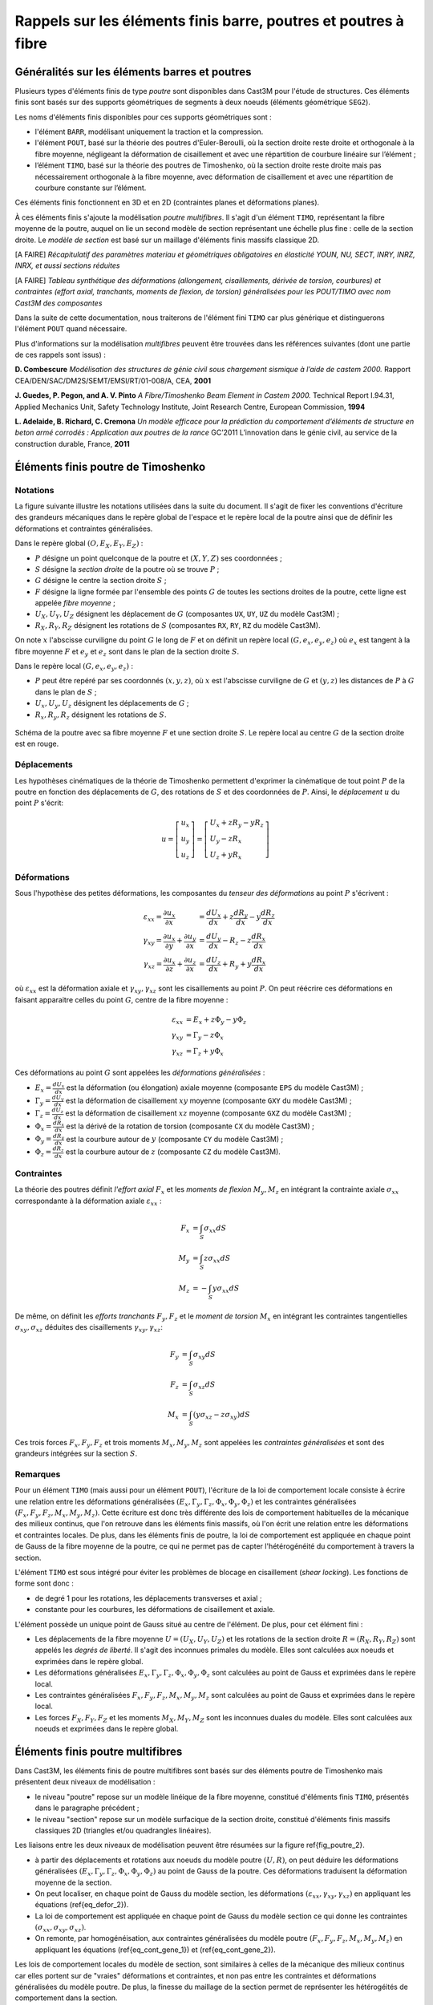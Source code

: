 .. _sec:modeles_beton_rappels_poutres:

Rappels sur les éléments finis barre, poutres et poutres à fibre
================================================================

Généralités sur les éléments barres et poutres
----------------------------------------------

Plusieurs types d'éléments finis de type *poutre* sont disponibles dans Cast3M pour l'étude
de structures. Ces éléments finis sont basés sur des supports géométriques de segments à deux
noeuds (éléments géométrique ``SEG2``).

Les noms d'éléments finis disponibles pour ces supports géométriques sont :

- l'élément ``BARR``, modélisant uniquement la traction et la compression.
- l'élément ``POUT``, basé sur la théorie des poutres d'Euler-Beroulli,
  où la section droite reste droite et orthogonale à la fibre moyenne,
  négligeant la déformation de cisaillement et avec une répartition de
  courbure linéaire sur l’élément ;
- l’élément ``TIMO``, basé sur la théorie des poutres de Timoshenko,
  où la section droite reste droite mais pas nécessairement orthogonale à la
  fibre moyenne, avec déformation de cisaillement et avec une répartition
  de courbure constante sur l’élément.

Ces éléments finis fonctionnent en 3D et en 2D (contraintes planes et déformations planes).

À ces éléments finis s'ajoute la modélisation *poutre multifibres*. Il s'agit d'un
élément ``TIMO``, représentant la fibre moyenne de la poutre, auquel on lie un second
modèle de section représentant une échelle plus fine : celle de la section droite.
Le *modèle de section* est basé sur un maillage d'éléments finis massifs classique 2D.

[A FAIRE] *Récapitulatif des paramètres materiau et géométriques obligatoires en élasticité YOUN, NU, SECT, INRY, INRZ, INRX, et aussi sections réduites*

[A FAIRE] *Tableau synthétique des déformations (allongement, cisaillements, dérivée de torsion, courbures) et contraintes (effort axial, tranchants, moments de flexion, de torsion) généralisées pour les POUT/TIMO
avec nom Cast3M des composantes*

Dans la suite de cette documentation, nous traiterons de l'élément fini ``TIMO`` car plus générique
et distinguerons l'élément ``POUT`` quand nécessaire.

Plus d'informations sur la modélisation *multifibres* peuvent être trouvées dans les références suivantes (dont une partie de
ces rappels sont issus) :

**D. Combescure** *Modélisation des structures de génie civil sous chargement sismique à l’aide de castem 2000.*
Rapport CEA/DEN/SAC/DM2S/SEMT/EMSI/RT/01-008/A, CEA, **2001**

**J. Guedes, P. Pegon, and A. V. Pinto** *A Fibre/Timoshenko Beam Element in Castem 2000.*
Technical Report I.94.31, Applied Mechanics Unit, Safety Technology Institute, Joint Research Centre, European Commission, **1994**

**L. Adelaide, B. Richard, C. Cremona** *Un modèle efficace pour la prédiction du comportement d’éléments
de structure en beton armé corrodés : Application aux poutres de la rance* GC’2011 L’innovation dans le
génie civil, au service de la construction durable, France, **2011**



Éléments finis poutre de Timoshenko
-----------------------------------

Notations
~~~~~~~~~
La figure suivante illustre les notations utilisées dans la suite du document.
Il s'agit de fixer les conventions d'écriture des grandeurs mécaniques dans
le repère global de l'espace et le repère local de la poutre ainsi que de
définir les déformations et contraintes généralisées.

Dans le repère global :math:`\left(O,\underline{E}_X,\underline{E}_Y,\underline{E}_Z\right)` :

- :math:`P` désigne un point quelconque de la poutre et :math:`(X,Y,Z)` ses coordonnées ;
- :math:`S` désigne la *section droite* de la poutre où se trouve :math:`P` ;
- :math:`G` désigne le centre la section droite :math:`S` ;
- :math:`F` désigne la ligne formée par l'ensemble des points :math:`G` de toutes les
  sections droites de la poutre, cette ligne est appelée *fibre moyenne* ;
- :math:`U_X, U_Y, U_Z` désignent les déplacement de :math:`G` (composantes ``UX``, ``UY``, ``UZ`` du modèle Cast3M) ;
- :math:`R_X, R_Y, R_Z` désignent les rotations de :math:`S` (composantes ``RX``, ``RY``, ``RZ`` du modèle Cast3M).

On note :math:`x` l'abscisse curviligne du point :math:`G` le long de :math:`F`
et on définit un repère local :math:`\left(G,\underline{e}_x,\underline{e}_y,\underline{e}_z\right)`
où :math:`\underline{e}_x` est tangent à la fibre moyenne :math:`F` et
:math:`\underline{e}_y` et :math:`\underline{e}_z` sont dans le plan de la
section droite :math:`S`.

Dans le repère local :math:`\left(G,\underline{e}_x,\underline{e}_y,\underline{e}_z\right)` :

- :math:`P` peut être repéré par ses coordonnés :math:`(x,y,z)`, où
  :math:`x` est l'abscisse curviligne de :math:`G` et :math:`(y,z)` les
  distances de :math:`P` à :math:`G` dans le plan de :math:`S` ;
- :math:`U_x, U_y, U_z` désignent les déplacements de :math:`G` ;
- :math:`R_x, R_y, R_z` désignent les rotations de :math:`S`.

.. figure:: figures/schema_poutre_1.png
   :width: 10cm
   :align: center
   :name: fig:poutre_1
   
   Schéma de la poutre avec sa fibre moyenne :math:`F` et une section droite :math:`S`.
   Le repère local au centre :math:`G` de la section droite est en rouge.
   


Déplacements
~~~~~~~~~~~~

Les hypothèses cinématiques de la théorie de Timoshenko permettent d'exprimer la
cinématique de tout point :math:`P` de la poutre en fonction des déplacements de
:math:`G`, des rotations de :math:`S` et des coordonnées de :math:`P`. Ainsi,
le *déplacement* :math:`\underline{u}` du point :math:`P` s'écrit:

.. math::
   \underline{u}=
   \left[ \begin{array}{c}
   u_x \\
   u_y \\
   u_z \end{array} \right]=
   \left[ \begin{array}{l}
   U_x + zR_y - yR_z \\
   U_y - zR_x \\
   U_z + yR_x \end{array} \right]


Déformations
~~~~~~~~~~~~

Sous l'hypothèse des petites déformations, les composantes du *tenseur des
déformations* au point :math:`P` s'écrivent :

.. math::
   \varepsilon_{xx} = \frac{\partial u_x}{\partial x}\phantom{+\frac{\partial u_x}{\partial x}} & = \frac{dU_x}{dx}+z\frac{dR_y}{dx}-y\frac{dR_z}{dx} \\
   \gamma_{xy}      = \frac{\partial u_x}{\partial y}+\frac{\partial u_y}{\partial x}           & = \frac{dU_y}{dx}-R_z-z\frac{dR_x}{dx} \\
   \gamma_{xz}      = \frac{\partial u_x}{\partial z}+\frac{\partial u_z}{\partial x}           & = \frac{dU_z}{dx}+R_y+y\frac{dR_x}{dx}

où :math:`\varepsilon_{xx}` est la déformation axiale et :math:`\gamma_{xy},\gamma_{xz}` sont les cisaillements au point :math:`P`. On peut réécrire ces déformations en faisant apparaitre celles du point :math:`G`, centre de la fibre moyenne :

.. math::
   \varepsilon_{xx} & = E_x+z\Phi_y-y\Phi_z \\
   \gamma_{xy}      & = \Gamma_y-z\Phi_x \\
   \gamma_{xz}      & = \Gamma_z+y\Phi_x

Ces déformations au point :math:`G` sont appelées les *déformations généralisées* :

- :math:`E_x = \frac{dU_x}{dx}` est la déformation (ou élongation) axiale moyenne (composante ``EPS`` du modèle Cast3M) ;
- :math:`\Gamma_y = \frac{dU_y}{dx}` est la déformation de cisaillement :math:`xy` moyenne (composante ``GXY`` du modèle Cast3M) ;
- :math:`\Gamma_z = \frac{dU_z}{dx}` est la déformation de cisaillement :math:`xz` moyenne (composante ``GXZ`` du modèle Cast3M) ;
- :math:`\Phi_x = \frac{dR_x}{dx}` est la dérivé de la rotation de torsion (composante ``CX`` du modèle Cast3M) ;
- :math:`\Phi_y = \frac{dR_y}{dx}` est la courbure autour de :math:`y` (composante ``CY`` du modèle Cast3M) ;
- :math:`\Phi_z = \frac{dR_z}{dx}` est la courbure autour de :math:`z` (composante ``CZ`` du modèle Cast3M).


Contraintes
~~~~~~~~~~~

La théorie des poutres définit *l'effort axial* :math:`F_x` et les *moments de flexion* :math:`M_y,M_z` en intégrant la contrainte axiale :math:`\sigma_{xx}` correspondante à la déformation axiale :math:`\varepsilon_{xx}` :

.. math::
   F_x & =  \int_{S}\sigma_{xx}dS \\
   M_y & =  \int_{S}z\sigma_{xx}dS \\
   M_z & = -\int_{S}y\sigma_{xx}dS

De même, on définit les *efforts tranchants* :math:`F_y, F_z` et le *moment de torsion* :math:`M_x` en intégrant les contraintes tangentielles :math:`\sigma_{xy}, \sigma_{xz}` déduites des cisaillements :math:`\gamma_{xy}, \gamma_{xz}`:

.. math::
   F_y & = \int_{S}\sigma_{xy}dS \\
   F_z & = \int_{S}\sigma_{xz}dS \\
   M_x & = \int_{S}\left(y\sigma_{xz}-z\sigma_{xy}\right)dS

Ces trois forces :math:`F_x, F_y, F_z` et trois moments :math:`M_x, M_y, M_z` sont appelées les *contraintes généralisées* et sont des grandeurs intégrées sur la section :math:`S`.


Remarques
~~~~~~~~~

Pour un élément ``TIMO`` (mais aussi pour un élément ``POUT``), l'écriture de la loi de comportement locale consiste à écrire une relation entre les déformations généralisées :math:`\left(E_x, \Gamma_y, \Gamma_z, \Phi_x, \Phi_y, \Phi_z\right)` et les contraintes généralisées :math:`\left(F_x, F_y, F_z, M_x, M_y, M_z\right)`. Cette écriture est donc très différente des lois de comportement habituelles de la mécanique des milieux continus, que l'on retrouve dans les éléments finis massifs, où l'on écrit une relation entre les déformations et contraintes locales. De plus, dans les éléments finis de poutre, la loi de comportement est appliquée en chaque point de Gauss de la fibre moyenne de la poutre, ce qui ne permet pas de capter l'hétérogénéité du comportement à travers la section.

L'élément ``TIMO`` est sous intégré pour éviter les problèmes de blocage en cisaillement (*shear locking*). Les fonctions de forme sont donc :

- de degré 1 pour les rotations, les déplacements transverses et axial ;
- constante pour les courbures, les déformations de cisaillement et axiale.

L'élément possède un unique point de Gauss situé au centre de l'élément. De plus, pour cet élément fini :

- Les déplacements de la fibre moyenne :math:`\underline{U}=(U_X,U_Y,U_Z)` et les rotations de la section droite :math:`\underline{R}=(R_X,R_Y,R_Z)` sont appelés les *degrés de liberté*. Il s'agit des inconnues primales du modèle. Elles sont calculées aux noeuds et exprimées dans le repère global.
- Les déformations généralisées :math:`E_x, \Gamma_y, \Gamma_z, \Phi_x, \Phi_y, \Phi_z` sont calculées au point de Gauss et exprimées dans le repère local.
- Les contraintes généralisées :math:`F_x, F_y, F_z, M_x, M_y, M_z` sont calculées au point de Gauss et exprimées dans le repère local.
- Les forces :math:`F_X, F_Y, F_Z` et les moments :math:`M_X, M_Y, M_Z` sont les inconnues duales du modèle. Elles sont calculées aux noeuds et exprimées dans le repère global.



Éléments finis poutre multifibres
---------------------------------

Dans Cast3M, les éléments finis de poutre multifibres sont basés sur des éléments poutre de Timoshenko mais présentent deux niveaux de modélisation :

- le niveau "poutre" repose sur un modèle linéique de la fibre moyenne, constitué d'éléments finis ``TIMO``, présentés dans le paragraphe précédent ;
- le niveau "section" repose sur un modèle surfacique de la section droite, constitué d'éléments finis massifs classiques 2D (triangles et/ou quadrangles linéaires).


Les liaisons entre les deux niveaux de modélisation peuvent être résumées sur la figure \ref{fig_poutre_2}.

- à partir des déplacements et rotations aux noeuds du modèle poutre :math:`(\underline{U},\underline{R})`, on peut déduire les déformations généralisées :math:`(E_x,\Gamma_y,\Gamma_z,\Phi_x,\Phi_y,\Phi_z)` au point de Gauss de la poutre. Ces déformations traduisent la déformation moyenne de la section.
- On peut localiser, en chaque point de Gauss du modèle section, les déformations :math:`(\varepsilon_{xx},\gamma_{xy},\gamma_{xz})` en appliquant les équations (\ref{eq_defor_2}).
- La loi de comportement est appliquée en chaque point de Gauss du modèle section ce qui donne les contraintes :math:`(\sigma_{xx},\sigma_{xy},\sigma_{xz})`.
- On remonte, par homogénéisation, aux contraintes généralisées du modèle poutre :math:`(F_x,F_y,F_z,M_x,M_y,M_z)` en appliquant les équations (\ref{eq_cont_gene_1}) et (\ref{eq_cont_gene_2}).


Les lois de comportement locales du modèle de section, sont similaires à celles de la mécanique des milieux continus car elles portent sur de "vraies" déformations et contraintes, et non pas entre les contraintes et déformations généralisées du modèle poutre. De plus, la finesse du maillage de la section permet de représenter les hétérogéités de comportement dans la section.

Ce type d'élément a notamment été développé pour des applications en génie civil où, par exemple, une structure en béton armé peut être modélisée de manière simplifiée à l'échelle de la structure (modèle linéique et homogène de poutre) tout en prenant en compte la présences des ferraillages dans la section (modèle hétérogène de section) et notamment la différence de comportement entre le béton et les armatures en acier.

Cependant, la cinématique des poutres de Timoshenko contraint l'écriture de la loi de comportement locale dans la section à une forme *unidimensionnelle* associant les contraintes axiale :math:`\sigma_{xx}` et tangentielles :math:`\sigma_{xy}, \sigma_{xz}` respectivement aux déformations axiale :math:`\varepsilon_{xx}` et de cisaillement :math:`\gamma_{xy},\gamma_{xz}`. Dans Cast3M, les lois de comportement locales des poutres multifibres sont écrites en supposant que la non linéarité n'est portée que sur la composante axiale :math:`x`.

.. figure:: figures/schema_poutre_2.png
   :width: 10cm
   :align: center
   :name: fig:poutre_2
   
   Schéma du modèle de poutre multifibres. Pour un élément fini poutre ``TIMO`` (noir) est associé un modèle de section (rouge).
 
[A FAIRE] *Rappel utilisation des modèles de SECTION sur les éléments TIMO et de leurs paramètres obligatoires MODS, MATS, VECT*
[A FIARE] *Rappel utilisation des modèles non linéaires sur les éléments QUAS/TRIS/SEGS/POJS*
[A FAIRE] *Récapitulatif des paramètres materiau et géométriques obligatoires en élasticité YOUN, NU, ALPY, ALPZ, SECT (pour les POJS et BARR), LARG (pour les SEGS)*



